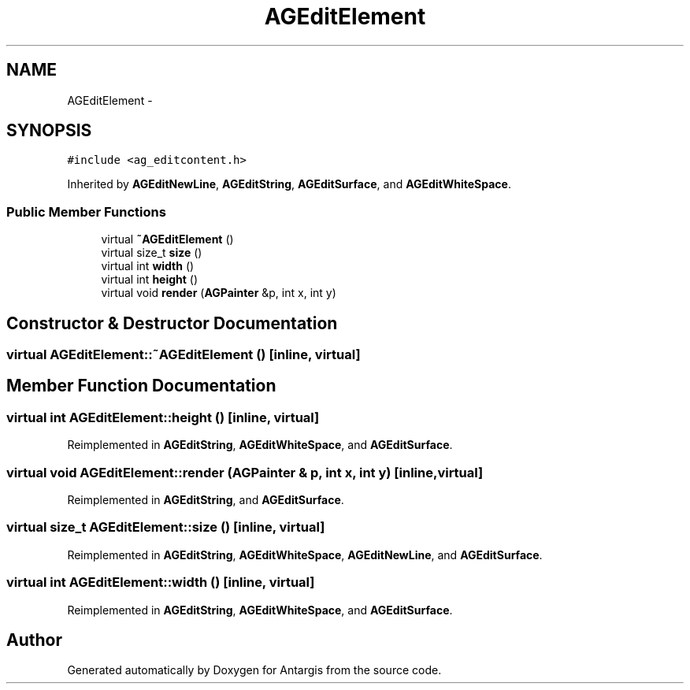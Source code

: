 .TH "AGEditElement" 3 "27 Oct 2006" "Version 0.1.9" "Antargis" \" -*- nroff -*-
.ad l
.nh
.SH NAME
AGEditElement \- 
.SH SYNOPSIS
.br
.PP
\fC#include <ag_editcontent.h>\fP
.PP
Inherited by \fBAGEditNewLine\fP, \fBAGEditString\fP, \fBAGEditSurface\fP, and \fBAGEditWhiteSpace\fP.
.PP
.SS "Public Member Functions"

.in +1c
.ti -1c
.RI "virtual \fB~AGEditElement\fP ()"
.br
.ti -1c
.RI "virtual size_t \fBsize\fP ()"
.br
.ti -1c
.RI "virtual int \fBwidth\fP ()"
.br
.ti -1c
.RI "virtual int \fBheight\fP ()"
.br
.ti -1c
.RI "virtual void \fBrender\fP (\fBAGPainter\fP &p, int x, int y)"
.br
.in -1c
.SH "Constructor & Destructor Documentation"
.PP 
.SS "virtual AGEditElement::~AGEditElement ()\fC [inline, virtual]\fP"
.PP
.SH "Member Function Documentation"
.PP 
.SS "virtual int AGEditElement::height ()\fC [inline, virtual]\fP"
.PP
Reimplemented in \fBAGEditString\fP, \fBAGEditWhiteSpace\fP, and \fBAGEditSurface\fP.
.SS "virtual void AGEditElement::render (\fBAGPainter\fP & p, int x, int y)\fC [inline, virtual]\fP"
.PP
Reimplemented in \fBAGEditString\fP, and \fBAGEditSurface\fP.
.SS "virtual size_t AGEditElement::size ()\fC [inline, virtual]\fP"
.PP
Reimplemented in \fBAGEditString\fP, \fBAGEditWhiteSpace\fP, \fBAGEditNewLine\fP, and \fBAGEditSurface\fP.
.SS "virtual int AGEditElement::width ()\fC [inline, virtual]\fP"
.PP
Reimplemented in \fBAGEditString\fP, \fBAGEditWhiteSpace\fP, and \fBAGEditSurface\fP.

.SH "Author"
.PP 
Generated automatically by Doxygen for Antargis from the source code.
